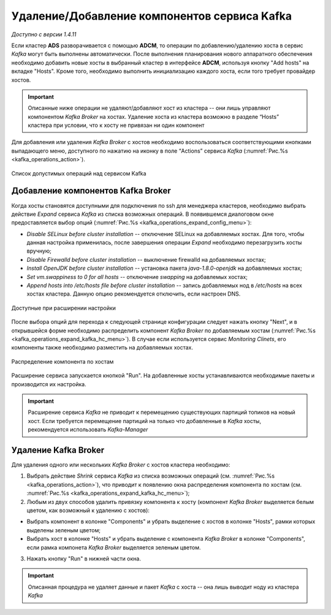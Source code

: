 Удаление/Добавление компонентов сервиcа Kafka
==============================================

*Доступно с версии 1.4.11*

Если кластер **ADS** разворачивается с помощью **ADCM**, то операции по добавлению/удалению хоста в сервис *Kafka* могут быть выполнены автоматически. После выполнения планирования нового аппаратного обеспечения необходимо добавить новые хосты в выбранный кластер в интерфейсе **ADCM**, используя кнопку "Add hosts" на вкладке "Hosts". Кроме того, необходимо выполнить инициализацию каждого хоста, если того требует провайдер хостов.

.. important:: Описанные ниже операции не удаляют/добавляют хост из кластера -- они лишь управляют компонентом *Kafka Broker* на хостах. Удаление хоста из кластера возможно в разделе “Hosts” кластера при условии, что к хосту не привязан ни один компонент

Для добавления или удаления *Kafka Broker* с хостов необходимо воспользоваться соответствующими кнопками выпадающего меню, доступного по нажатию на иконку в поле “Actions” сервиса *Kafka* (:numref:`Рис.%s <kafka_operations_action>`).

.. _kafka_operations_action:

.. figure:: ../../imgs/kafka_operations_action.png
   :align: center

   Список допустимых операций над сервисом Kafka


Добавление компонентов Kafka Broker
------------------------------------

Когда хосты становятся доступными для подключения по ssh для менеджера кластеров, необходимо выбрать действие *Expand* cервиса *Kafka* из списка возможных операций. В появившемся диалоговом окне предоставляется выбор опций (:numref:`Рис.%s <kafka_operations_expand_config_menu>`):

* *Disable SELinux before cluster installation* -- отключение SELinux на добавляемых хостах. Для того, чтобы данная настройка применилась, после завершения операции *Expand* необходимо перезагрузить хосты вручную;

* *Disable Firewalld before cluster installation* -- выключение firewalld на добавляемых хостах;

* *Install OpenJDK before cluster installation* -- установка пакета *java-1.8.0-openjdk* на добавляемых хостах;

* *Set vm.swappiness to 0 for all hosts* -- отключение *swapping* на добавлемых хостах;

* *Append hosts into /etc/hosts file before cluster installation* -- запись добавляемых нод в */etc/hosts* на всех хостах кластера. Данную опцию рекомендуется отключить, если настроен DNS.

.. _kafka_operations_expand_config_menu:

.. figure:: ../../imgs/kafka_operations_expand_config_menu.png
   :align: center

   Доступные при расширении настройки


После выбора опций для перехода к следующей странице конфигурации следует нажать кнопку "Next", и в открывшейся форме необходимо распределить компонент *Kafka Broker* по добавляемым хостам (:numref:`Рис.%s <kafka_operations_expand_kafka_hc_menu>`). В случае если используется сервис *Monitoring Clinets*, его компоненты также необходимо разместить на добавляемых хостах.

.. _kafka_operations_expand_kafka_hc_menu:

.. figure:: ../../imgs/kafka_operations_expand_kafka_hc_menu.png
   :align: center

   Распределение компонента по хостам


Расширение сервиса запускается кнопкой "Run". На добавленные хосты устанавливаются необходимые пакеты и производится их настройка. 

.. important:: Расширение сервиса *Kafka* не приводит к перемещению существующих партиций топиков на новый хост. Если требуется перемещение партиций на только что добавленные в *Kafka* хосты, рекомендуется использовать *Kafka-Manager*


Удаление Kafka Broker
----------------------

Для удаления одного или нескольких *Kafka Broker* с хостов кластера необходимо:

1. Выбрать действие *Shrink* cервиса *Kafka* из списка возможных операций (см. :numref:`Рис.%s <kafka_operations_action>`), что приводит к появлению окна распределения компонента по хостам (см. :numref:`Рис.%s <kafka_operations_expand_kafka_hc_menu>`);

2. Любым из двух способов удалить привязку компонента к хосту (компонент *Kafka Broker* выделяется белым цветом, как возможный к удалению с хостов):

- Выбрать компонент в колонке "Components" и убрать выделение с хостов в колонке "Hosts", рамки которых выделены зеленым цветом;

- Выбрать хост в колонке "Hosts" и убрать выделение с компонента *Kafka Broker* в колонке "Components", если рамка компонета *Kafka Broker* выделяется зеленым цветом.

3. Нажать кнопку "Run" в нижней части окна.

.. important:: Описанная процедура не удаляет данные и пакет *Kafka* c хоста -- онa лишь выводит ноду из кластера *Kafka*
